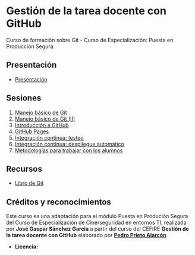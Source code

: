 [[./imagenes/Logotipo_ME_FP_GV_FSE.png]]
* Gestión de la tarea docente con GitHub

Curso de formación sobre Git - Curso de Especialización: Puesta en Producción Segura.

** Presentación
- [[https://www.youtube.com/watch?v=14H1Ultqxpw&index=1&list=PLQg_Bl-6Gfo9k0KQg5vaaV9r6Hg--nMA7][Presentación]]

** Sesiones
1. [[./sesion-1.org][Manejo básico de Git]]
2. [[./sesion-2.org][Manejo básico de Git (II)]]
3. [[./sesion-3.org][Introducción a GitHub]]
4. [[./sesion-4.org][GitHub Pages]]
5. [[./sesion-5.org][Integración continua: testeo]]
6. [[./sesion-6.org][Integración continua: despliegue automático]]
7. [[./sesion-7.org][Metodologías para trabajar con los alumnos]]

** Recursos
- [[https://git-scm.com/book/es/v2][Libro de Git]]

** Créditos y reconocimientos

Este curso es una adaptación para el módulo Puesta en Produción Segura del Curso de Especialización de Ciberseguridad en entornos TI, realizada por *José Gaspar Sánchez García* a partir del curso del CEFIRE *Gestión de la tarea docente con GitHub* elaborado por *[[https://github.com/pedroprieto/curso-github][Pedro Prieto Alarcón]]*.
- *Licencia:* [[./imagenes/cc-by-sa_88x31.png]]

